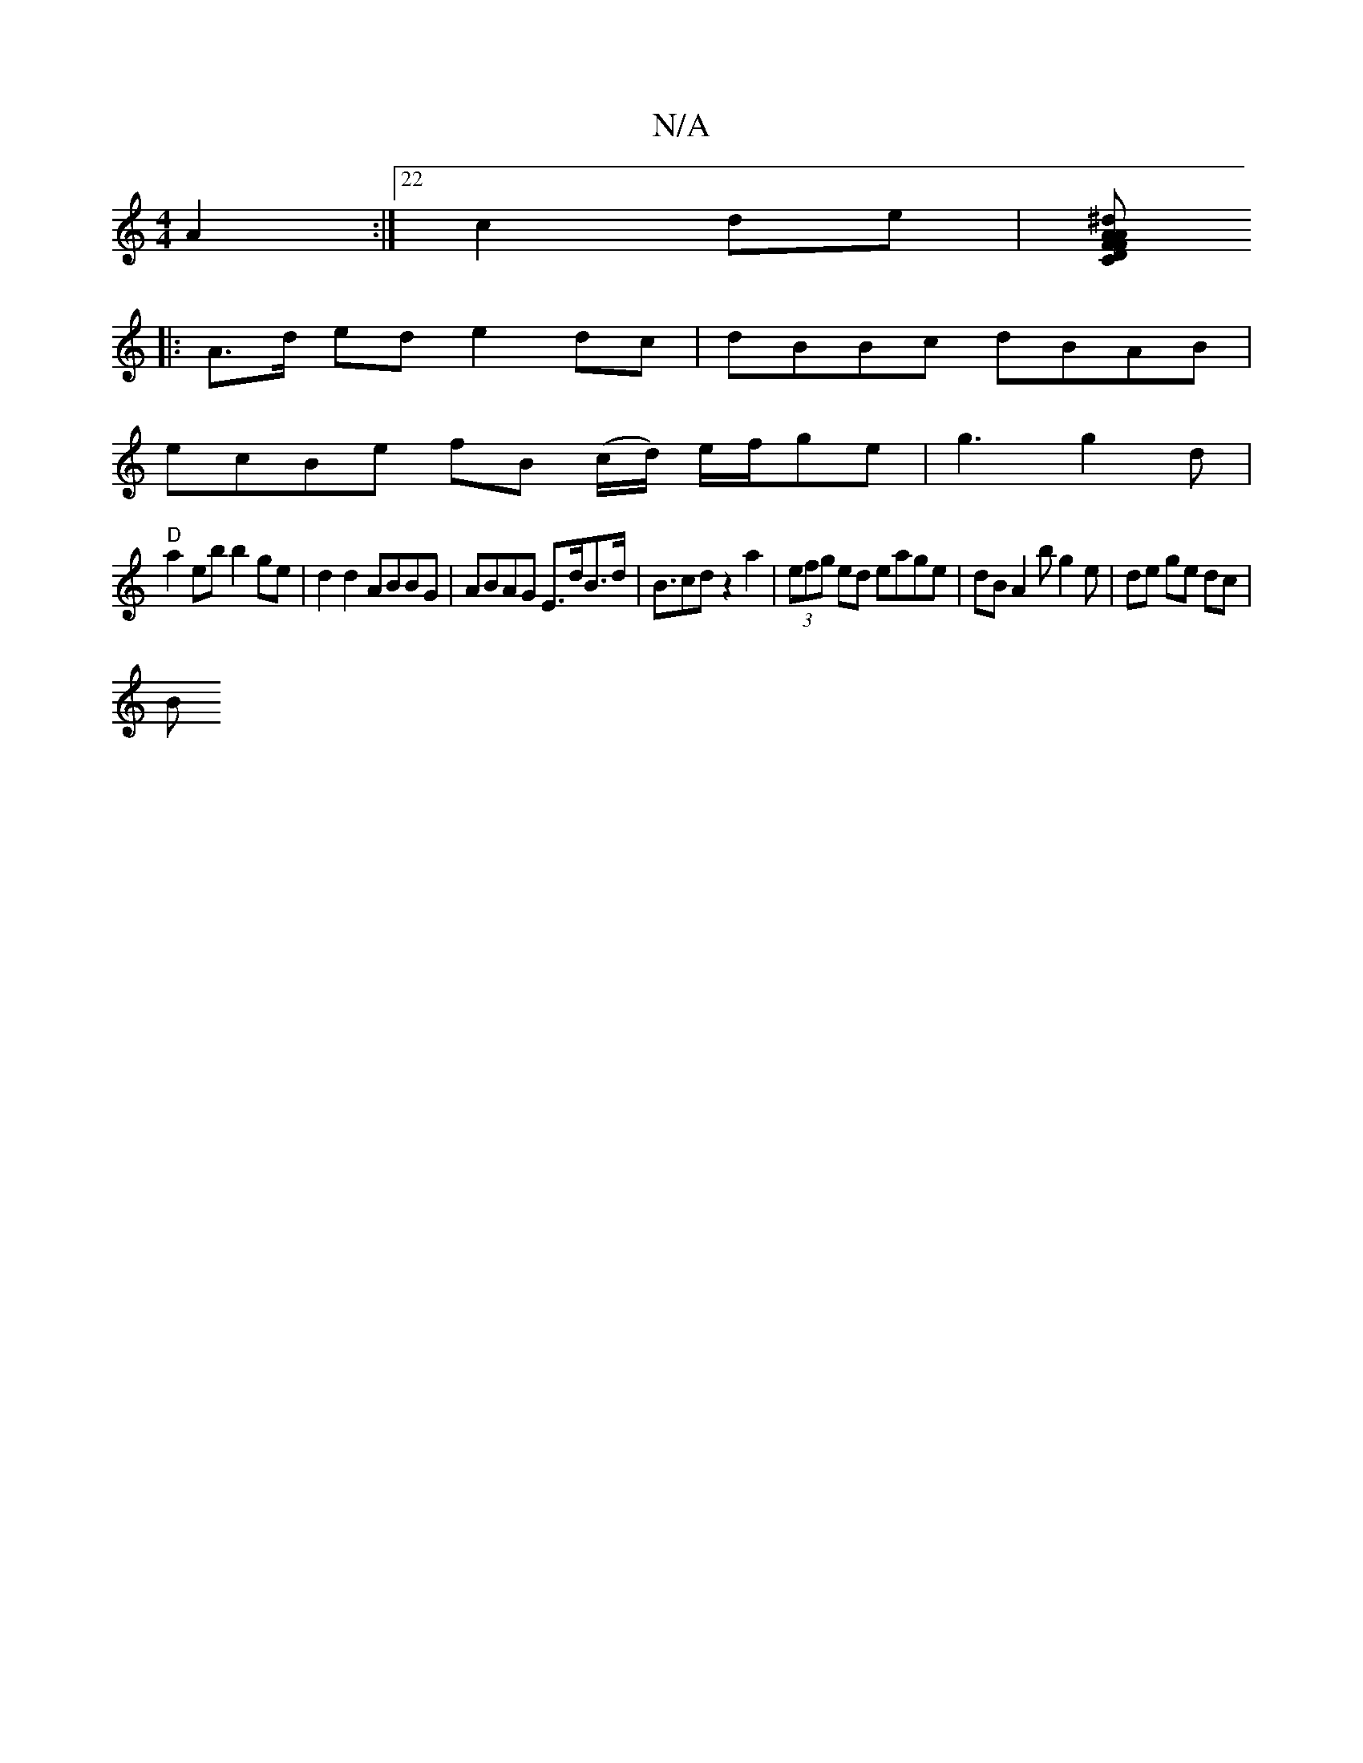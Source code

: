 X:1
T:N/A
M:4/4
R:N/A
K:Cmajor
 A2:|22 c2 de |[^dAF A2 F>D| C2 B,^D E'2 '/E/ :|2 G6 ||
|: A>d ed e2 dc|dBBc dBAB|
ecBe fB (c/d/) e/f/ge|g3 g2d|
"D" a2 eb b2ge|d2d2 ABBG|ABAG E>dB>d|B>c2d z2 a2|(3efg ed eage | dB A2 bg2e|de ge dc|
B